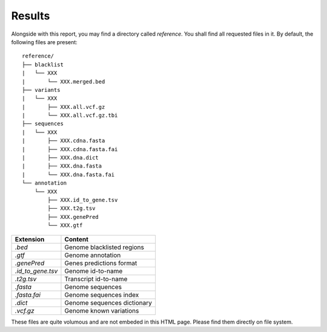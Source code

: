 
Results
=======

Alongside with this report, you may find a directory called `reference`.
You shall find all requested files in it. By default, the following
files are present:

::

    reference/
    ├── blacklist
    |   └── XXX
    |       └── XXX.merged.bed
    ├── variants
    |   └── XXX
    |       ├── XXX.all.vcf.gz
    |       └── XXX.all.vcf.gz.tbi
    ├── sequences
    |   └── XXX
    |       ├── XXX.cdna.fasta
    |       ├── XXX.cdna.fasta.fai
    |       ├── XXX.dna.dict
    |       ├── XXX.dna.fasta
    |       └── XXX.dna.fasta.fai
    └── annotation
        └── XXX
            ├── XXX.id_to_gene.tsv
            ├── XXX.t2g.tsv
            ├── XXX.genePred
            └── XXX.gtf


+-------------------+-----------------------------+
| Extension         | Content                     |
+===================+=============================+
| `.bed`            | Genome blacklisted regions  |
+-------------------+-----------------------------+
| `.gtf`            | Genome annotation           |
+-------------------+-----------------------------+
| `.genePred`       | Genes predictions format    |
+-------------------+-----------------------------+
| `.id_to_gene.tsv` | Genome id-to-name           |
+-------------------+-----------------------------+
| `.t2g.tsv`        | Transcript id-to-name       |
+-------------------+-----------------------------+
| `.fasta`          | Genome sequences            |
+-------------------+-----------------------------+
| `.fasta.fai`      | Genome sequences index      |
+-------------------+-----------------------------+
| `.dict`           | Genome sequences dictionary |
+-------------------+-----------------------------+
| `.vcf.gz`         | Genome known variations     |
+-------------------+-----------------------------+

These files are quite volumous and are not embeded in this HTML page. Please
find them directly on file system.
